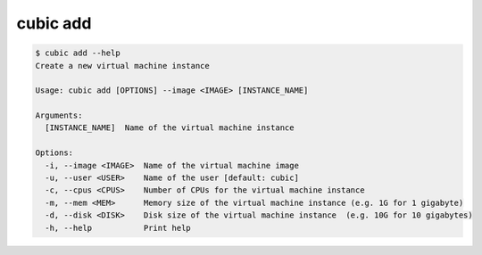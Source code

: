 .. _ref_cubic_add:

cubic add
=========

.. code-block::

    $ cubic add --help
    Create a new virtual machine instance

    Usage: cubic add [OPTIONS] --image <IMAGE> [INSTANCE_NAME]

    Arguments:
      [INSTANCE_NAME]  Name of the virtual machine instance

    Options:
      -i, --image <IMAGE>  Name of the virtual machine image
      -u, --user <USER>    Name of the user [default: cubic]
      -c, --cpus <CPUS>    Number of CPUs for the virtual machine instance
      -m, --mem <MEM>      Memory size of the virtual machine instance (e.g. 1G for 1 gigabyte)
      -d, --disk <DISK>    Disk size of the virtual machine instance  (e.g. 10G for 10 gigabytes)
      -h, --help           Print help
